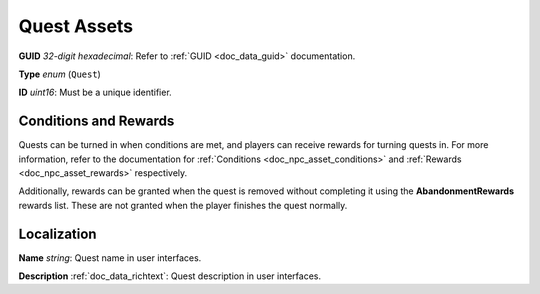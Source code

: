 .. _doc_npc_asset_quest:

Quest Assets
============

**GUID** *32-digit hexadecimal*: Refer to :ref:`GUID <doc_data_guid>` documentation.

**Type** *enum* (``Quest``)

**ID** *uint16*: Must be a unique identifier.

Conditions and Rewards
----------------------

Quests can be turned in when conditions are met, and players can receive rewards for turning quests in. For more information, refer to the documentation for :ref:`Conditions <doc_npc_asset_conditions>` and :ref:`Rewards <doc_npc_asset_rewards>` respectively.

Additionally, rewards can be granted when the quest is removed without completing it using the **AbandonmentRewards** rewards list. These are not granted when the player finishes the quest normally.

Localization
------------

**Name** *string*: Quest name in user interfaces.

**Description** :ref:`doc_data_richtext`: Quest description in user interfaces.
